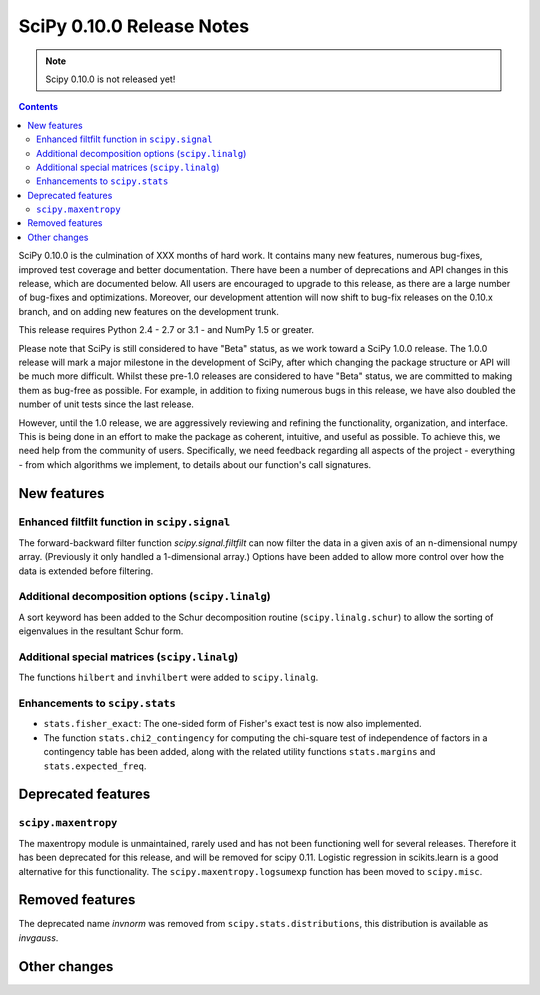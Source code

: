 ==========================
SciPy 0.10.0 Release Notes
==========================

.. note:: Scipy 0.10.0 is not released yet!

.. contents::

SciPy 0.10.0 is the culmination of XXX months of hard work. It contains
many new features, numerous bug-fixes, improved test coverage and
better documentation.  There have been a number of deprecations and
API changes in this release, which are documented below.  All users
are encouraged to upgrade to this release, as there are a large number
of bug-fixes and optimizations.  Moreover, our development attention
will now shift to bug-fix releases on the 0.10.x branch, and on adding
new features on the development trunk.

This release requires Python 2.4 - 2.7 or 3.1 - and NumPy 1.5 or greater.

Please note that SciPy is still considered to have "Beta" status, as
we work toward a SciPy 1.0.0 release.  The 1.0.0 release will mark a
major milestone in the development of SciPy, after which changing the
package structure or API will be much more difficult.  Whilst these
pre-1.0 releases are considered to have "Beta" status, we are
committed to making them as bug-free as possible.  For example, in
addition to fixing numerous bugs in this release, we have also doubled
the number of unit tests since the last release.

However, until the 1.0 release, we are aggressively reviewing and
refining the functionality, organization, and interface. This is being
done in an effort to make the package as coherent, intuitive, and
useful as possible.  To achieve this, we need help from the community
of users.  Specifically, we need feedback regarding all aspects of the
project - everything - from which algorithms we implement, to details
about our function's call signatures.


New features
============

Enhanced filtfilt function in ``scipy.signal``
----------------------------------------------

The forward-backward filter function `scipy.signal.filtfilt` can now
filter the data in a given axis of an n-dimensional numpy array.
(Previously it only handled a 1-dimensional array.)  Options have been
added to allow more control over how the data is extended before filtering.

Additional decomposition options (``scipy.linalg``)
---------------------------------------------------

A sort keyword has been added to the Schur decomposition routine 
(``scipy.linalg.schur``) to allow the sorting of eigenvalues in
the resultant Schur form.

Additional special matrices (``scipy.linalg``)
----------------------------------------------

The functions ``hilbert`` and ``invhilbert`` were added to ``scipy.linalg``.

Enhancements to ``scipy.stats``
-------------------------

* ``stats.fisher_exact``: The one-sided form of Fisher's exact test is now also implemented. 
* The function ``stats.chi2_contingency`` for computing the chi-square test of
  independence of factors in a contingency table has been added, along with
  the related utility functions ``stats.margins`` and ``stats.expected_freq``.

Deprecated features
===================

``scipy.maxentropy``
--------------------

The maxentropy module is unmaintained, rarely used and has not been functioning
well for several releases.  Therefore it has been deprecated for this release,
and will be removed for scipy 0.11.  Logistic regression in scikits.learn is a
good alternative for this functionality.  The ``scipy.maxentropy.logsumexp``
function has been moved to ``scipy.misc``.


Removed features
================

The deprecated name `invnorm` was removed from ``scipy.stats.distributions``,
this distribution is available as `invgauss`.


Other changes
=============


